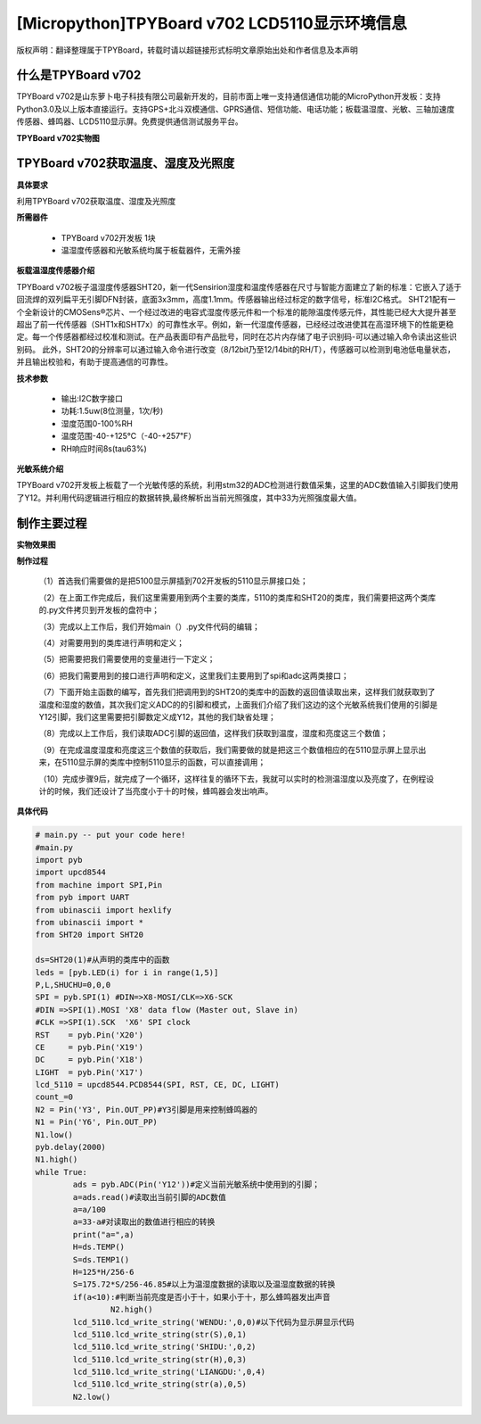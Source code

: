 [Micropython]TPYBoard v702 LCD5110显示环境信息
===================================================

版权声明：翻译整理属于TPYBoard，转载时请以超链接形式标明文章原始出处和作者信息及本声明

什么是TPYBoard v702
---------------------------

TPYBoard v702是山东萝卜电子科技有限公司最新开发的，目前市面上唯一支持通信通信功能的MicroPython开发板：支持Python3.0及以上版本直接运行。支持GPS+北斗双模通信、GPRS通信、短信功能、电话功能；板载温湿度、光敏、三轴加速度传感器、蜂鸣器、LCD5110显示屏。免费提供通信测试服务平台。

**TPYBoard v702实物图**

.. image:: http://www.tpyboard.com/ueditor/php/upload/image/20170426/1493188183717935.png


TPYBoard v702获取温度、湿度及光照度
------------------------------------------------------

**具体要求**

利用TPYBoard v702获取温度、湿度及光照度

**所需器件**

	- TPYBoard v702开发板 1块

	- 温湿度传感器和光敏系统均属于板载器件，无需外接

**板载温湿度传感器介绍**

TPYBoard v702板子温湿度传感器SHT20，新一代Sensirion湿度和温度传感器在尺寸与智能方面建立了新的标准：它嵌入了适于回流焊的双列扁平无引脚DFN封装，底面3x3mm，高度1.1mm。传感器输出经过标定的数字信号，标准I2C格式。
SHT21配有一个全新设计的CMOSens®芯片、一个经过改进的电容式湿度传感元件和一个标准的能隙温度传感元件，其性能已经大大提升甚至超出了前一代传感器（SHT1x和SHT7x）的可靠性水平。例如，新一代湿度传感器，已经经过改进使其在高湿环境下的性能更稳定。每一个传感器都经过校准和测试。在产品表面印有产品批号，同时在芯片内存储了电子识别码-可以通过输入命令读出这些识别码。
此外，SHT20的分辨率可以通过输入命令进行改变（8/12bit乃至12/14bit的RH/T），传感器可以检测到电池低电量状态，并且输出校验和，有助于提高通信的可靠性。

**技术参数**

		- 输出:I2C数字接口
		- 功耗:1.5uw(8位测量，1次/秒)
		- 湿度范围0-100%RH
		- 温度范围-40-+125℃（-40-+257℉）
		- RH响应时间8s(tau63%)

**光敏系统介绍**

TPYBoard v702开发板上板载了一个光敏传感的系统，利用stm32的ADC检测进行数值采集，这里的ADC数值输入引脚我们使用了Y12。并利用代码逻辑进行相应的数据转换,最终解析出当前光照强度，其中33为光照强度最大值。

制作主要过程
-----------------------

**实物效果图**

.. image:: http://www.tpyboard.com/ueditor/php/upload/image/20170425/1493091201375274.png

**制作过程**

	（1）首选我们需要做的是把5100显示屏插到702开发板的5110显示屏接口处；

	（2）在上面工作完成后，我们这里需要用到两个主要的类库，5110的类库和SHT20的类库，我们需要把这两个类库的.py文件拷贝到开发板的盘符中；

	（3）完成以上工作后，我们开始main（）.py文件代码的编辑；

	（4）对需要用到的类库进行声明和定义；

	（5）把需要把我们需要使用的变量进行一下定义；

	（6）把我们需要用到的接口进行声明和定义，这里我们主要用到了spi和adc这两类接口；

	（7）下面开始主函数的编写，首先我们把调用到的SHT20的类库中的函数的返回值读取出来，这样我们就获取到了温度和湿度的数值，其次我们定义ADC的的引脚和模式，上面我们介绍了我们这边的这个光敏系统我们使用的引脚是Y12引脚，我们这里需要把引脚数定义成Y12，其他的我们缺省处理；

	（8）完成以上工作后，我们读取ADC引脚的返回值，这样我们获取到温度，湿度和亮度这三个数值；

	（9）在完成温度湿度和亮度这三个数值的获取后，我们需要做的就是把这三个数值相应的在5110显示屏上显示出来，在5110显示屏的类库中控制5110显示的函数，可以直接调用；

	（10）完成步骤9后，就完成了一个循环，这样往复的循环下去，我就可以实时的检测温湿度以及亮度了，在例程设计的时候，我们还设计了当亮度小于十的时候，蜂鸣器会发出响声。

**具体代码**

.. code-block:: python

	# main.py -- put your code here!
	#main.py
	import pyb
	import upcd8544
	from machine import SPI,Pin
	from pyb import UART
	from ubinascii import hexlify
	from ubinascii import *
	from SHT20 import SHT20

	ds=SHT20(1)#从声明的类库中的函数
	leds = [pyb.LED(i) for i in range(1,5)]
	P,L,SHUCHU=0,0,0
	SPI = pyb.SPI(1) #DIN=>X8-MOSI/CLK=>X6-SCK
	#DIN =>SPI(1).MOSI 'X8' data flow (Master out, Slave in)
	#CLK =>SPI(1).SCK  'X6' SPI clock
	RST    = pyb.Pin('X20')
	CE     = pyb.Pin('X19')
	DC     = pyb.Pin('X18')
	LIGHT  = pyb.Pin('X17')
	lcd_5110 = upcd8544.PCD8544(SPI, RST, CE, DC, LIGHT)
	count_=0
	N2 = Pin('Y3', Pin.OUT_PP)#Y3引脚是用来控制蜂鸣器的
	N1 = Pin('Y6', Pin.OUT_PP)
	N1.low()
	pyb.delay(2000)
	N1.high()
	while True:
		ads = pyb.ADC(Pin('Y12'))#定义当前光敏系统中使用到的引脚；
		a=ads.read()#读取出当前引脚的ADC数值
		a=a/100
		a=33-a#对读取出的数值进行相应的转换
		print("a=",a)
		H=ds.TEMP()
		S=ds.TEMP1()
		H=125*H/256-6
		S=175.72*S/256-46.85#以上为温湿度数据的读取以及温湿度数据的转换
		if(a<10):#判断当前亮度是否小于十，如果小于十，那么蜂鸣器发出声音
			N2.high()
		lcd_5110.lcd_write_string('WENDU:',0,0)#以下代码为显示屏显示代码
		lcd_5110.lcd_write_string(str(S),0,1)
		lcd_5110.lcd_write_string('SHIDU:',0,2)
		lcd_5110.lcd_write_string(str(H),0,3)
		lcd_5110.lcd_write_string('LIANGDU:',0,4)
		lcd_5110.lcd_write_string(str(a),0,5)
		N2.low()
